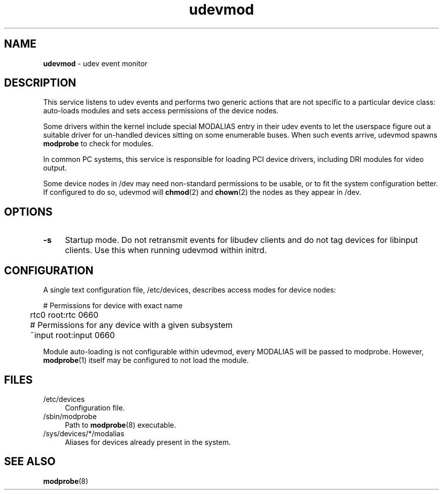 .TH udevmod 8
'''
.SH NAME
\fBudevmod\fR \- udev event monitor
'''
.SH DESCRIPTION
This service listens to udev events and performs two generic actions that
are not specific to a particular device class: auto-loads modules and sets
access permissions of the device nodes.
.P
Some drivers within the kernel include special MODALIAS entry in their udev
events to let the userspace figure out a suitable driver for un-handled devices
sitting on some enumerable buses. When such events arrive, udevmod spawns
\fBmodprobe\fR to check for modules.
.P
In common PC systems, this service is responsible for loading PCI device
drivers, including DRI modules for video output.
.P
Some device nodes in /dev may need non-standard permissions to be usable,
or to fit the system configuration better. If configured to do so, udevmod
will \fBchmod\fR(2) and \fBchown\fR(2) the nodes as they appear in /dev.
'''
.SH OPTIONS
.IP "\fB-s\fR" 4
Startup mode. Do not retransmit events for libudev clients and do not tag
devices for libinput clients. Use this when running udevmod within initrd.
'''
.SH CONFIGURATION
A single text configuration file, /etc/devices, describes access modes
for device nodes:
.P
.nf
	# Permissions for device with exact name
	rtc0 root:rtc 0660

	# Permissions for any device with a given subsystem
	~input root:input 0660
.fi
.P
Module auto-loading is not configurable within udevmod, every MODALIAS
will be passed to modprobe. However, \fBmodprobe\fR(1) itself may be
configured to not load the module.
'''
.SH FILES
.IP "/etc/devices" 4
Configuration file.
.IP "/sbin/modprobe" 4
Path to \fBmodprobe\fR(8) executable.
.IP "/sys/devices/*/modalias" 4
Aliases for devices already present in the system.
'''
.SH SEE ALSO
\fBmodprobe\fR(8)
